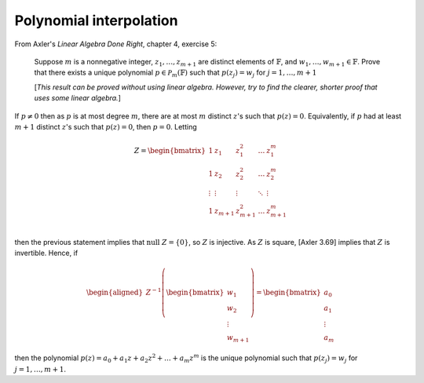 ==========================
 Polynomial interpolation
==========================

From Axler's *Linear Algebra Done Right*, chapter 4, exercise 5:

  Suppose :math:`m` is a nonnegative integer, :math:`z_1, \dots, z_{m+1}` are distinct elements of
  :math:`\mathbb{F}`, and :math:`w_1, \dots, w_{m+1} \in \mathbb{F}`.
  Prove that there exists a unique polynomial :math:`p \in \mathcal{P}_m(\mathbb{F})`
  such that :math:`p(z_j) = w_j` for :math:`j = 1, \dots, m+1`
 
  [*This result can be proved without using linear algebra. However, try to
  find the clearer, shorter proof that uses some linear algebra.*]

If :math:`p \ne 0` then as :math:`p` is at most degree :math:`m`,
there are at most :math:`m` distinct :math:`z`'s such that :math:`p(z)=0`.
Equivalently, if :math:`p` had at least :math:`m+1` distinct 
:math:`z`'s such that :math:`p(z)=0`, then :math:`p=0`. Letting 

.. math::
   Z = 
   \begin{bmatrix}
   1 & z_1 & z_1^2 & \dots & z_1^m \\
   1 & z_2 & z_2^2 & \dots & z_2^m \\
   \vdots & \vdots & \vdots & \ddots & \vdots \\
   1 & z_{m+1} & z_{m+1}^2 & \dots & z_{m+1}^m \\
   \end{bmatrix}

then the previous statement implies that :math:`\text{null } Z = \{0\}`, 
so :math:`Z` is injective. As :math:`Z` is square, [Axler 3.69] implies that 
:math:`Z` is invertible. Hence, if

.. math::
   \begin{aligned}
   Z^{-1}\left(\begin{bmatrix} w_1 \\ w_2 \\ \vdots \\ w_{m+1}\end{bmatrix}\right)
   = \begin{bmatrix} a_0 \\ a_1 \\ \vdots \\ a_{m}\end{bmatrix}
   \end{aligned}

then the polynomial :math:`p(z)=a_0 + a_1 z + a_2 z^2 + \dots + a_m z^m` is the unique
polynomial such that :math:`p(z_j) = w_j` for :math:`j = 1, \dots, m+1`.

